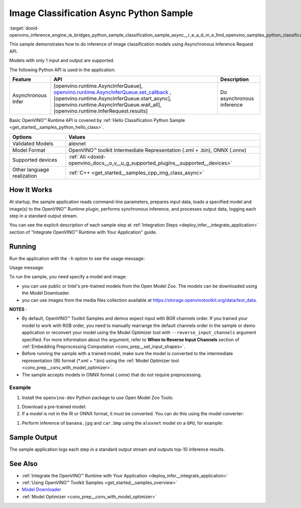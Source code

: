 .. index:: pair: page; Image Classification Async Python\* Sample
.. _doxid-openvino_inference_engine_ie_bridges_python_sample_classification_sample_async__r_e_a_d_m_e:

.. meta::
   :description: An example of doing inference of image classification models 
                 using Asynchronous Inference Request (Python) API.
   :keywords: OpenVINO toolkit, code sample, build a sample, build OpenVINO 
              samples, OpenVINO sample, run inference, do inference, 
              inference, Model Downloader, Model Optimizer, convert a model, 
              convert a model to OpenVINO IR, model inference, infer a model, 
              infer a sample, image classification, image classification model, 
              Asynchronous Inference Request API, Async API, Python sample, 
              Python API, OpenVINO™ Runtime API

Image Classification Async Python Sample
==========================================

:target:`doxid-openvino_inference_engine_ie_bridges_python_sample_classification_sample_async__r_e_a_d_m_e_1md_openvino_samples_python_classification_sample_async_readme` 

This sample demonstrates how to do inference of image classification models using Asynchronous Inference Request API.

Models with only 1 input and output are supported.

The following Python API is used in the application:

.. list-table::
    :header-rows: 1

    * - Feature
      - API
      - Description
    * - Asynchronous Infer
      - [openvino.runtime.AsyncInferQueue], `openvino.runtime.AsyncInferQueue.set_callback <[openvino.runtime.AsyncInferQueue.start_async]:>`__ , [openvino.runtime.AsyncInferQueue.start_async], [openvino.runtime.AsyncInferQueue.wait_all], [openvino.runtime.InferRequest.results]
      - Do asynchronous inference

Basic OpenVINO™ Runtime API is covered by :ref:`Hello Classification Python Sample <get_started__samples_python_hello_class>`.

.. list-table::
    :header-rows: 1

    * - Options
      - Values
    * - Validated Models
      - alexnet
    * - Model Format
      - OpenVINO™ toolkit Intermediate Representation (.xml + .bin), ONNX (.onnx)
    * - Supported devices
      - :ref:`All <doxid-openvino_docs__o_v__u_g_supported_plugins__supported__devices>`
    * - Other language realization
      - :ref:`C++ <get_started__samples_cpp_img_class_async>`

How It Works
~~~~~~~~~~~~

At startup, the sample application reads command-line parameters, prepares input data, loads a specified model and image(s) to the OpenVINO™ Runtime plugin, performs synchronous inference, and processes output data, logging each step in a standard output stream.

You can see the explicit description of each sample step at :ref:`Integration Steps <deploy_infer__integrate_application>` section of "Integrate OpenVINO™ Runtime with Your Application" guide.

Running
~~~~~~~

Run the application with the ``-h`` option to see the usage message:

.. ref-code-block:: cpp

	python classification_sample_async.py -h

Usage message:

.. ref-code-block:: cpp

	usage: classification_sample_async.py [-h] -m MODEL -i INPUT [INPUT ...]
	                                      [-d DEVICE]
	
	Options:
	  -h, --help            Show this help message and exit.
	  -m MODEL, --model MODEL
	                        Required. Path to an .xml or .onnx file with a trained
	                        model.
	  -i INPUT [INPUT ...], --input INPUT [INPUT ...]
	                        Required. Path to an image file(s).
	  -d DEVICE, --device DEVICE
	                        Optional. Specify the target device to infer on; CPU,
	                        GPU, MYRIAD, HDDL or HETERO: is acceptable. The sample
	                        will look for a suitable plugin for device specified.
	                        Default value is CPU.

To run the sample, you need specify a model and image:

* you can use public or Intel's pre-trained models from the Open Model Zoo. The models can be downloaded using the Model Downloader.

* you can use images from the media files collection available at `https://storage.openvinotoolkit.org/data/test_data <https://storage.openvinotoolkit.org/data/test_data>`__.

**NOTES** :

* By default, OpenVINO™ Toolkit Samples and demos expect input with BGR channels order. If you trained your model to work with RGB order, you need to manually rearrange the default channels order in the sample or demo application or reconvert your model using the Model Optimizer tool with ``--reverse_input_channels`` argument specified. For more information about the argument, refer to **When to Reverse Input Channels** section of :ref:`Embedding Preprocessing Computation <conv_prep__set_input_shapes>`.

* Before running the sample with a trained model, make sure the model is converted to the intermediate representation (IR) format (\*.xml + \*.bin) using the :ref:`Model Optimizer tool <conv_prep__conv_with_model_optimizer>`.

* The sample accepts models in ONNX format (.onnx) that do not require preprocessing.



Example
-------

#. Install the ``openvino-dev`` Python package to use Open Model Zoo Tools:

.. ref-code-block:: cpp

	python -m pip install openvino-dev[caffe,onnx,tensorflow2,pytorch,mxnet]

#. Download a pre-trained model:
   
   .. ref-code-block:: cpp
   
   	omz_downloader --name alexnet

#. If a model is not in the IR or ONNX format, it must be converted. You can do this using the model converter:

.. ref-code-block:: cpp

	omz_converter --name alexnet

#. Perform inference of ``banana.jpg`` and ``car.bmp`` using the ``alexnet`` model on a ``GPU``, for example:

.. ref-code-block:: cpp

	python classification_sample_async.py -m alexnet.xml -i banana.jpg car.bmp -d GPU

Sample Output
~~~~~~~~~~~~~

The sample application logs each step in a standard output stream and outputs top-10 inference results.

.. ref-code-block:: cpp

	[ INFO ] Creating OpenVINO Runtime Core
	[ INFO ] Reading the model: C:/test_data/models/alexnet.xml
	[ INFO ] Loading the model to the plugin
	[ INFO ] Starting inference in asynchronous mode
	[ INFO ] Image path: /test_data/images/banana.jpg
	[ INFO ] Top 10 results:
	[ INFO ] class_id probability
	[ INFO ] --------------------
	[ INFO ] 954      0.9707602
	[ INFO ] 666      0.0216788
	[ INFO ] 659      0.0032558
	[ INFO ] 435      0.0008082
	[ INFO ] 809      0.0004359
	[ INFO ] 502      0.0003860
	[ INFO ] 618      0.0002867
	[ INFO ] 910      0.0002866
	[ INFO ] 951      0.0002410
	[ INFO ] 961      0.0002193
	[ INFO ]
	[ INFO ] Image path: /test_data/images/car.bmp
	[ INFO ] Top 10 results:
	[ INFO ] class_id probability
	[ INFO ] --------------------
	[ INFO ] 656      0.5120340
	[ INFO ] 874      0.1142275
	[ INFO ] 654      0.0697167
	[ INFO ] 436      0.0615163
	[ INFO ] 581      0.0552262
	[ INFO ] 705      0.0304179
	[ INFO ] 675      0.0151660
	[ INFO ] 734      0.0151582
	[ INFO ] 627      0.0148493
	[ INFO ] 757      0.0120964
	[ INFO ]
	[ INFO ] This sample is an API example, for any performance measurements please use the dedicated benchmark_app tool

See Also
~~~~~~~~

* :ref:`Integrate the OpenVINO™ Runtime with Your Application <deploy_infer__integrate_application>`

* :ref:`Using OpenVINO™ Toolkit Samples <get_started__samples_overview>`

* `Model Downloader <https://github.com/openvinotoolkit/open_model_zoo/blob/master/tools/model_tools/README.md>`__

* :ref:`Model Optimizer <conv_prep__conv_with_model_optimizer>`


